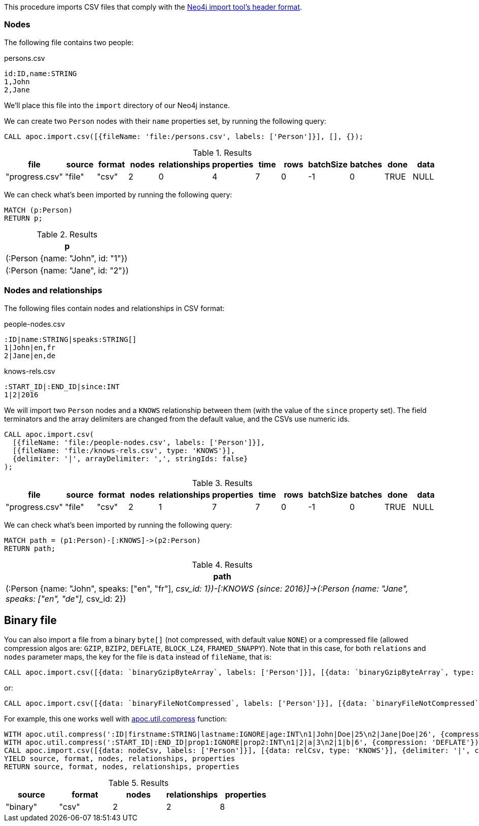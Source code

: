This procedure imports CSV files that comply with the link:https://neo4j.com/docs/operations-manual/current/tools/neo4j-admin-import/#import-tool-header-format/[Neo4j import tool's header format].

=== Nodes

The following file contains two people:

.persons.csv
[source,text]
----
id:ID,name:STRING
1,John
2,Jane
----

We'll place this file into the `import` directory of our Neo4j instance.

We can create two `Person` nodes with their `name` properties set, by running the following query:

[source,cypher]
----
CALL apoc.import.csv([{fileName: 'file:/persons.csv', labels: ['Person']}], [], {});
----

.Results
[opts="header"]
|===
| file           | source | format | nodes | relationships | properties | time | rows | batchSize | batches | done | data
| "progress.csv" | "file" | "csv"  | 2     | 0             | 4          | 7    | 0    | -1        | 0       | TRUE | NULL
|===

We can check what's been imported by running the following query:

[source,cypher]
----
MATCH (p:Person)
RETURN p;
----

.Results
[opts="header"]
|===
| p
| (:Person {name: "John", id: "1"})
| (:Person {name: "Jane", id: "2"})
|===


=== Nodes and relationships

The following files contain nodes and relationships in CSV format:

.people-nodes.csv
[source,text]
----
:ID|name:STRING|speaks:STRING[]
1|John|en,fr
2|Jane|en,de
----

.knows-rels.csv
[source,text]
----
:START_ID|:END_ID|since:INT
1|2|2016
----

We will import  two `Person` nodes and a `KNOWS` relationship between them (with the value of the `since` property set).
The field terminators and the array delimiters are changed from the default value, and the CSVs use numeric ids.

[source,cypher]
----
CALL apoc.import.csv(
  [{fileName: 'file:/people-nodes.csv', labels: ['Person']}],
  [{fileName: 'file:/knows-rels.csv', type: 'KNOWS'}],
  {delimiter: '|', arrayDelimiter: ',', stringIds: false}
);
----

.Results
[opts="header"]
|===
| file           | source | format | nodes | relationships | properties | time | rows | batchSize | batches | done | data
| "progress.csv" | "file" | "csv"  | 2     | 1             | 7          | 7    | 0    | -1        | 0       | TRUE | NULL
|===

We can check what's been imported by running the following query:

[source,cypher]
----
MATCH path = (p1:Person)-[:KNOWS]->(p2:Person)
RETURN path;
----

.Results
[opts="header"]
|===
| path
| (:Person {name: "John", speaks: ["en", "fr"], __csv_id: 1})-[:KNOWS {since: 2016}]->(:Person {name: "Jane", speaks: ["en", "de"], __csv_id: 2})
|===


== Binary file

You can also import a file from a binary `byte[]` (not compressed, with default value `NONE`) or a compressed file (allowed compression algos are: `GZIP`, `BZIP2`, `DEFLATE`, `BLOCK_LZ4`, `FRAMED_SNAPPY`).
Note that in this case, for both `relations` and `nodes` parameter maps, the key for the file is `data` instead of `fileName`, that is:

[source,cypher]
----
CALL apoc.import.csv([{data: `binaryGzipByteArray`, labels: ['Person']}], [{data: `binaryGzipByteArray`, type: 'KNOWS'}], {compression: 'GZIP'})
----

or:

[source,cypher]
----
CALL apoc.import.csv([{data: `binaryFileNotCompressed`, labels: ['Person']}], [{data: `binaryFileNotCompressed`, type: 'KNOWS'}], {compression: 'NONE'})
----

For example, this one works well with xref::overview/apoc.util/apoc.util.compress.adoc[apoc.util.compress] function:

[source,cypher]
----
WITH apoc.util.compress(':ID|firstname:STRING|lastname:IGNORE|age:INT\n1|John|Doe|25\n2|Jane|Doe|26', {compression: 'DEFLATE'}) AS nodeCsv
WITH apoc.util.compress(':START_ID|:END_ID|prop1:IGNORE|prop2:INT\n1|2|a|3\n2|1|b|6', {compression: 'DEFLATE'}) AS relCsv, nodeCsv
CALL apoc.import.csv([{data: nodeCsv, labels: ['Person']}], [{data: relCsv, type: 'KNOWS'}], {delimiter: '|', compression: 'DEFLATE'}) 
YIELD source, format, nodes, relationships, properties
RETURN source, format, nodes, relationships, properties
----

.Results
[opts=header]
|===
| source | format | nodes | relationships | properties
| "binary" | "csv" | 2     | 2             | 8
|===

